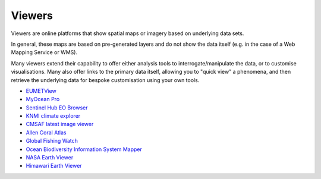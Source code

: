 .. _viewers:

Viewers
-------
Viewers are online platforms that show spatial maps or imagery based on underlying data sets.

In general, these maps are based on pre-generated layers and do not show the data itself (e.g. in the case of a Web Mapping Service or WMS). 

Many viewers extend their capability to offer either analysis tools to interrogate/manipulate the data, or to customise visualisations. Many also offer links to the primary data itself, allowing you to "quick view" a phenomena, and then retrieve the underlying data for bespoke customisation using your own tools.

* `EUMETView <https://view.eumetsat.int/>`_
* `MyOcean Pro <https://data.marine.copernicus.eu/viewer/expert>`_
* `Sentinel Hub EO Browser <https://apps.sentinel-hub.com/eo-browser>`_
* `KNMI climate explorer <https://climexp.knmi.nl/start.cgi>`_
* `CMSAF latest image viewer <https://www.cmsaf.eu/EN/Quicklooks/latest_images_node.html>`_
* `Allen Coral Atlas <https://allencoralatlas.org/>`_
* `Global Fishing Watch <https://globalfishingwatch.org/map>`_
* `Ocean Biodiversity Information System Mapper <https://mapper.obis.org/>`_
* `NASA Earth Viewer <https://worldview.earthdata.nasa.gov/>`_
* `Himawari Earth Viewer <https://himawari8.nict.go.jp/>`_
